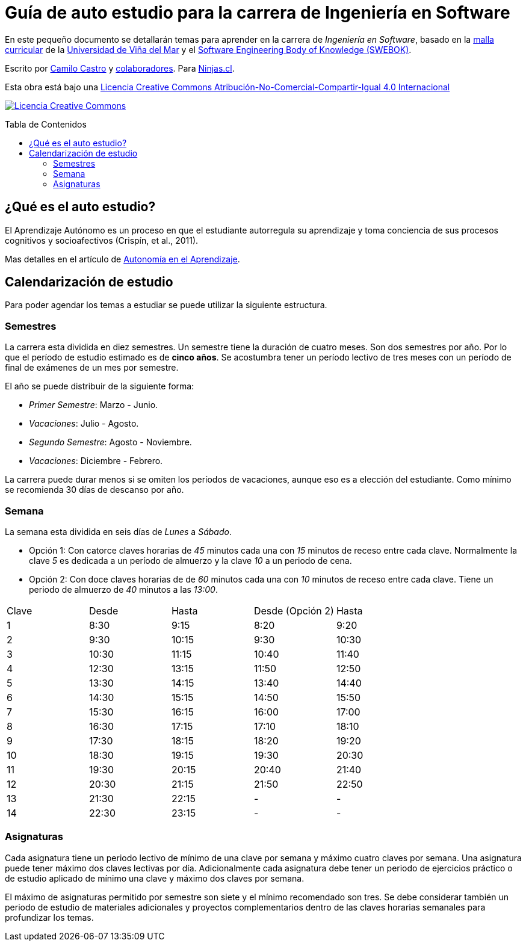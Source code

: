 :ext-relative:
:toc: macro
:toc-title: Tabla de Contenidos
:toclevels: 99

# Guía de auto estudio para la carrera de Ingeniería en Software

En este pequeño documento se detallarán temas para aprender en la carrera de _Ingeniería en Software_, basado en la link:uvm-software-2006.pdf{ext-relative}[malla curricular] de la https://www.uvm.cl[Universidad de Viña del Mar] y el https://www.computer.org/education/bodies-of-knowledge/software-engineering[Software Engineering Body of Knowledge (SWEBOK)].

Escrito por https://ninjas.cl[Camilo Castro] y https://github.com/ninjascl/software/graphs/contributors[colaboradores]. Para https://ninjas.cl[Ninjas.cl].

Esta obra está bajo una http://creativecommons.org/licenses/by-nc-sa/4.0/[Licencia Creative Commons Atribución-No-Comercial-Compartir-Igual 4.0 Internacional]

http://creativecommons.org/licenses/by-nc-sa/4.0/[image:https://i.creativecommons.org/l/by-nc-sa/4.0/88x31.png[Licencia Creative Commons]]

toc::[]

## ¿Qué es el auto estudio?

El Aprendizaje Autónomo es un proceso en que el estudiante autorregula su aprendizaje y toma conciencia de sus procesos cognitivos y socioafectivos (Crispín, et al., 2011). 

Mas detalles en el artículo de http://abierta.pucv.cl/wordpress/index.php/2018/04/13/autonomia-en-el-aprendizaje/[Autonomía en el Aprendizaje].

## Calendarización de estudio

Para poder agendar los temas a estudiar se puede utilizar la siguiente estructura.

### Semestres

La carrera esta dividida en diez semestres. Un semestre tiene la duración de cuatro meses. Son dos semestres por año. Por lo que el período de estudio estimado es de *cinco años*. Se acostumbra tener un período lectivo de tres meses con un período de final de exámenes de un mes por semestre.

El año se puede distribuir de la siguiente forma:

- _Primer Semestre_: Marzo - Junio.
- _Vacaciones_: Julio - Agosto.
- _Segundo Semestre_: Agosto - Noviembre.
- _Vacaciones_: Diciembre - Febrero.

La carrera puede durar menos si se omiten los períodos de vacaciones, aunque eso es a elección del estudiante. Como mínimo se recomienda 30 días de descanso por año.

### Semana

La semana esta dividida en seis días de _Lunes_ a _Sábado_. 

- Opción 1: Con catorce claves horarias de _45_ minutos cada una con _15_ minutos de receso entre cada clave. Normalmente la clave _5_ es dedicada a un período de almuerzo y la clave _10_ a un periodo de cena.

- Opción 2: Con doce claves horarias de de _60_ minutos cada una con _10_ minutos de receso entre cada clave. Tiene un periodo de almuerzo de _40_ minutos a las _13:00_.


[width="100%"]
|====
| Clave | Desde | Hasta | Desde (Opción 2) | Hasta
| 1  | 8:30  | 9:15    | 8:20  | 9:20
| 2  | 9:30  | 10:15   | 9:30  | 10:30
| 3  | 10:30 | 11:15   | 10:40 | 11:40
| 4  | 12:30 | 13:15   | 11:50 | 12:50
| 5  | 13:30 | 14:15   | 13:40 | 14:40
| 6  | 14:30 | 15:15   | 14:50 | 15:50
| 7  | 15:30 | 16:15   | 16:00 | 17:00
| 8  | 16:30 | 17:15   | 17:10 | 18:10
| 9  | 17:30 | 18:15   | 18:20 | 19:20
| 10 | 18:30 | 19:15   | 19:30 | 20:30
| 11 | 19:30 | 20:15   | 20:40 | 21:40
| 12 | 20:30 | 21:15   | 21:50 | 22:50
| 13 | 21:30 | 22:15   |   -   | -
| 14 | 22:30 | 23:15   |   -   | -
|====

### Asignaturas

Cada asignatura tiene un periodo lectivo de mínimo de una clave por semana y máximo cuatro claves por semana. Una asignatura puede tener máximo dos claves lectivas por día. Adicionalmente cada asignatura debe tener un periodo de ejercicios práctico o de estudio aplicado de mínimo una clave y máximo dos claves por semana.

El máximo de asignaturas permitido por semestre son siete y el mínimo recomendado son tres. Se debe considerar también un periodo de estudio de materiales adicionales y proyectos complementarios dentro de las claves horarias semanales para profundizar los temas.

